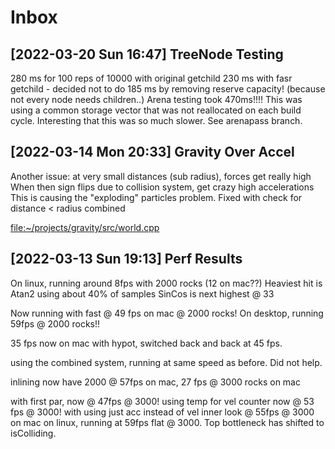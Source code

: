 * Inbox
** [2022-03-20 Sun 16:47] TreeNode Testing

280 ms for 100 reps of 10000 with original getchild
230 ms with fasr getchild - decided not to do
185 ms by removing reserve capacity! (because not every node needs children..)
Arena testing took 470ms!!!! This was using a common storage 
vector that was not reallocated on each build cycle. Interesting
that this was so much slower. See arenapass branch.

** [2022-03-14 Mon 20:33] Gravity Over Accel
Another issue: at very small distances (sub radius), forces get really high
When then sign flips due to collision system, get crazy high accelerations
This is causing the "exploding" particles problem.
Fixed with check for distance < radius combined

[[file:~/projects/gravity/src/world.cpp][file:~/projects/gravity/src/world.cpp]]

** [2022-03-13 Sun 19:13] Perf Results
On linux, running around 8fps with 2000 rocks (12 on mac??)
Heaviest hit is Atan2 using about 40% of samples
SinCos is next highest @ 33 

Now running with fast @ 49 fps on mac @ 2000 rocks!
On desktop, running 59fps @ 2000 rocks!!

35 fps now on mac with hypot, switched back and back at 45 fps.

using the combined system, running at same speed as before. Did not help.

inlining now have 2000 @ 57fps on mac, 27 fps @ 3000 rocks on mac

with first par, now @ 47fps @ 3000!
using temp for vel counter now @ 53 fps @ 3000!
with using just acc instead of vel inner look @ 55fps @ 3000 on mac
on linux, running at 59fps flat @ 3000. Top bottleneck has shifted to isColliding.

